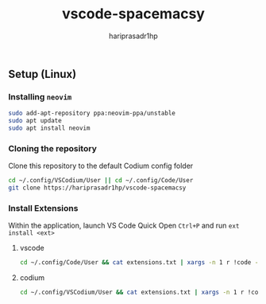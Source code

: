 #+TITLE: vscode-spacemacsy
#+AUTHOR: hariprasadr1hp

** Setup (Linux)

*** Installing ~neovim~

#+BEGIN_SRC bash
sudo add-apt-repository ppa:neovim-ppa/unstable
sudo apt update
sudo apt install neovim
#+END_SRC


*** Cloning the repository

Clone this repository to the default Codium config folder
#+BEGIN_SRC bash
cd ~/.config/VSCodium/User || cd ~/.config/Code/User
git clone https://hariprasadr1hp/vscode-spacemacsy
#+END_SRC

*** Install Extensions
Within the application, launch VS Code Quick Open ~Ctrl+P~ 
and run ~ext install <ext>~ 

**** vscode
#+BEGIN_SRC bash
cd ~/.config/Code/User && cat extensions.txt | xargs -n 1 r !code --list-extensions --show-versions
#+END_SRC

**** codium
#+BEGIN_SRC bash
cd ~/.config/VSCodium/User && cat extensions.txt | xargs -n 1 r !codium --list-extensions --show-versions
#+END_SRC

